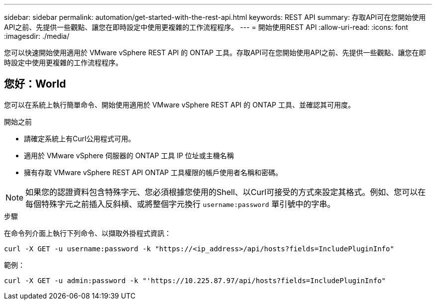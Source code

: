 ---
sidebar: sidebar 
permalink: automation/get-started-with-the-rest-api.html 
keywords: REST API 
summary: 存取API可在您開始使用API之前、先提供一些觀點、讓您在即時設定中使用更複雜的工作流程程序。 
---
= 開始使用REST API
:allow-uri-read: 
:icons: font
:imagesdir: ./media/


[role="lead"]
您可以快速開始使用適用於 VMware vSphere REST API 的 ONTAP 工具。存取API可在您開始使用API之前、先提供一些觀點、讓您在即時設定中使用更複雜的工作流程程序。



== 您好：World

您可以在系統上執行簡單命令、開始使用適用於 VMware vSphere REST API 的 ONTAP 工具、並確認其可用度。

.開始之前
* 請確定系統上有Curl公用程式可用。
* 適用於 VMware vSphere 伺服器的 ONTAP 工具 IP 位址或主機名稱
* 擁有存取 VMware vSphere REST API ONTAP 工具權限的帳戶使用者名稱和密碼。



NOTE: 如果您的認證資料包含特殊字元、您必須根據您使用的Shell、以Curl可接受的方式來設定其格式。例如、您可以在每個特殊字元之前插入反斜槓、或將整個字元換行 `username:password` 單引號中的字串。

.步驟
在命令列介面上執行下列命令、以擷取外掛程式資訊：

`curl -X GET -u username:password -k "\https://<ip_address>/api/hosts?fields=IncludePluginInfo"`

範例：

`curl -X GET -u admin:password -k "'\https://10.225.87.97/api/hosts?fields=IncludePluginInfo"`
